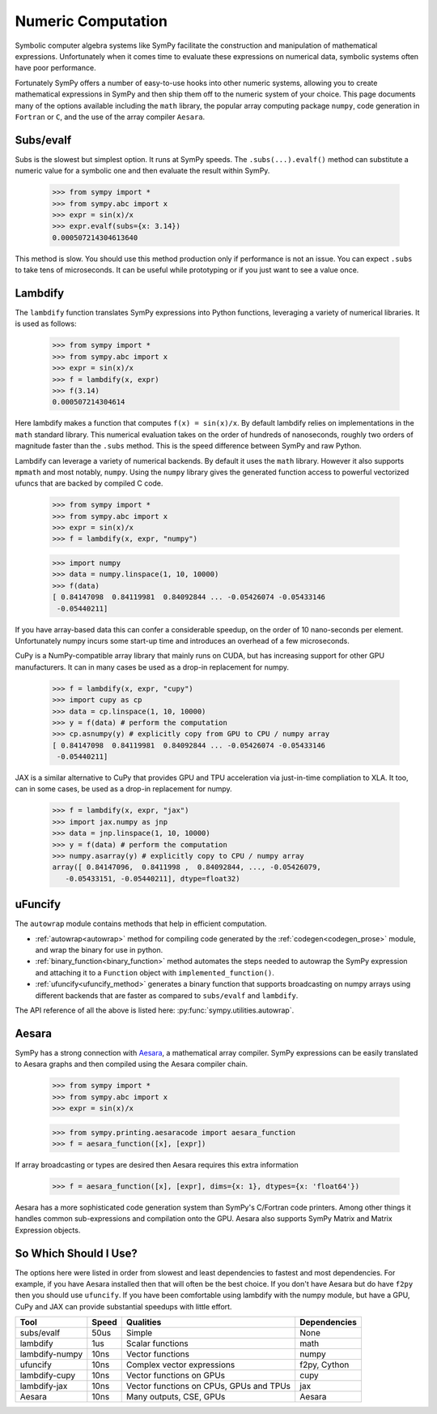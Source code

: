.. _numeric_computation:

===================
Numeric Computation
===================

Symbolic computer algebra systems like SymPy facilitate the construction and
manipulation of mathematical expressions.  Unfortunately when it comes time
to evaluate these expressions on numerical data, symbolic systems often have
poor performance.

Fortunately SymPy offers a number of easy-to-use hooks into other numeric
systems, allowing you to create mathematical expressions in SymPy and then
ship them off to the numeric system of your choice.  This page documents many
of the options available including the ``math`` library, the popular array
computing package ``numpy``, code generation in ``Fortran`` or ``C``, and the
use of the array compiler ``Aesara``.

Subs/evalf
----------

Subs is the slowest but simplest option.  It runs at SymPy speeds.
The ``.subs(...).evalf()`` method can substitute a numeric value
for a symbolic one and then evaluate the result within SymPy.


    >>> from sympy import *
    >>> from sympy.abc import x
    >>> expr = sin(x)/x
    >>> expr.evalf(subs={x: 3.14})
    0.000507214304613640

This method is slow.  You should use this method production only if performance
is not an issue.  You can expect ``.subs`` to take tens of microseconds. It
can be useful while prototyping or if you just want to see a value once.

Lambdify
--------

The ``lambdify`` function translates SymPy expressions into Python functions,
leveraging a variety of numerical libraries.  It is used as follows:

    >>> from sympy import *
    >>> from sympy.abc import x
    >>> expr = sin(x)/x
    >>> f = lambdify(x, expr)
    >>> f(3.14)
    0.000507214304614

Here lambdify makes a function that computes ``f(x) = sin(x)/x``.  By default
lambdify relies on implementations in the ``math`` standard library. This
numerical evaluation takes on the order of hundreds of nanoseconds, roughly two
orders of magnitude faster than the ``.subs`` method.  This is the speed
difference between SymPy and raw Python.

Lambdify can leverage a variety of numerical backends.  By default it uses the
``math`` library.  However it also supports ``mpmath`` and most notably,
``numpy``.  Using the ``numpy`` library gives the generated function access to
powerful vectorized ufuncs that are backed by compiled C code.

    >>> from sympy import *
    >>> from sympy.abc import x
    >>> expr = sin(x)/x
    >>> f = lambdify(x, expr, "numpy")

    >>> import numpy
    >>> data = numpy.linspace(1, 10, 10000)
    >>> f(data)
    [ 0.84147098  0.84119981  0.84092844 ... -0.05426074 -0.05433146
     -0.05440211]

If you have array-based data this can confer a considerable speedup, on the
order of 10 nano-seconds per element. Unfortunately numpy incurs some start-up
time and introduces an overhead of a few microseconds.

CuPy is a NumPy-compatible array library that mainly runs on CUDA, but has
increasing support for other GPU manufacturers. It can in many cases be used as
a drop-in replacement for numpy.

    >>> f = lambdify(x, expr, "cupy")
    >>> import cupy as cp
    >>> data = cp.linspace(1, 10, 10000)
    >>> y = f(data) # perform the computation
    >>> cp.asnumpy(y) # explicitly copy from GPU to CPU / numpy array
    [ 0.84147098  0.84119981  0.84092844 ... -0.05426074 -0.05433146
     -0.05440211]

JAX is a similar alternative to CuPy that provides GPU and TPU acceleration via 
just-in-time compliation to XLA. It too, can in some cases, be used as a drop-in 
replacement for numpy. 

    >>> f = lambdify(x, expr, "jax")
    >>> import jax.numpy as jnp
    >>> data = jnp.linspace(1, 10, 10000)
    >>> y = f(data) # perform the computation
    >>> numpy.asarray(y) # explicitly copy to CPU / numpy array
    array([ 0.84147096,  0.8411998 ,  0.84092844, ..., -0.05426079,
       -0.05433151, -0.05440211], dtype=float32)

uFuncify
--------

The ``autowrap`` module contains methods that help in efficient computation.

* :ref:`autowrap<autowrap>` method for compiling code generated by the
  :ref:`codegen<codegen_prose>` module, and wrap the binary for use in python.

* :ref:`binary_function<binary_function>` method automates the steps needed to autowrap
  the SymPy expression and attaching it to a ``Function`` object with ``implemented_function()``.

* :ref:`ufuncify<ufuncify_method>` generates a binary function that supports broadcasting
  on numpy arrays using different backends that are faster as compared to ``subs/evalf``
  and ``lambdify``.

The API reference of all the above is listed here: :py:func:`sympy.utilities.autowrap`.

Aesara
------

SymPy has a strong connection with
`Aesara <https://aesara.readthedocs.io/en/latest/>`_, a mathematical array
compiler.  SymPy expressions can be easily translated to Aesara graphs and then
compiled using the Aesara compiler chain.

    >>> from sympy import *
    >>> from sympy.abc import x
    >>> expr = sin(x)/x

    >>> from sympy.printing.aesaracode import aesara_function
    >>> f = aesara_function([x], [expr])

If array broadcasting or types are desired then Aesara requires this extra
information

    >>> f = aesara_function([x], [expr], dims={x: 1}, dtypes={x: 'float64'})

Aesara has a more sophisticated code generation system than SymPy's C/Fortran
code printers.  Among other things it handles common sub-expressions and
compilation onto the GPU.  Aesara also supports SymPy Matrix and Matrix
Expression objects.

So Which Should I Use?
----------------------

The options here were listed in order from slowest and least dependencies to
fastest and most dependencies.  For example, if you have Aesara installed then
that will often be the best choice.  If you don't have Aesara but do have
``f2py`` then you should use ``ufuncify``. If you have been comfortable using
lambdify with the numpy module, but have a GPU, CuPy and JAX can provide substantial
speedups with little effort.

+-----------------+-------+------------------------------------------+---------------+
| Tool            | Speed | Qualities                                | Dependencies  |
+=================+=======+==========================================+===============+
| subs/evalf      | 50us  | Simple                                   | None          |
+-----------------+-------+------------------------------------------+---------------+
| lambdify        | 1us   | Scalar functions                         | math          |
+-----------------+-------+------------------------------------------+---------------+
| lambdify-numpy  | 10ns  | Vector functions                         | numpy         |
+-----------------+-------+------------------------------------------+---------------+
| ufuncify        | 10ns  | Complex vector expressions               | f2py, Cython  |
+-----------------+-------+------------------------------------------+---------------+
| lambdify-cupy   | 10ns  | Vector functions on GPUs                 | cupy          |
+-----------------+-------+------------------------------------------+---------------+
| lambdify-jax    | 10ns  | Vector functions on CPUs, GPUs and TPUs  | jax           |
+-----------------+-------+------------------------------------------+---------------+
| Aesara          | 10ns  | Many outputs, CSE, GPUs                  | Aesara        |
+-----------------+-------+------------------------------------------+---------------+
